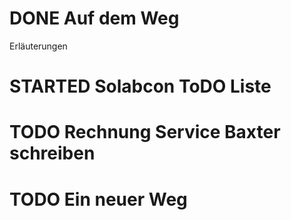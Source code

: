 #+TODO: TODO STARTED BLOCKED WAITING | DONE CANCELLED
* DONE Auf dem Weg
CLOSED: [2024-11-18 Mon 12:35]
:LOGBOOK:
- State "DONE"       from "TODO"       [2024-11-18 Mon 12:35]
:END:
Erläuterungen
* STARTED Solabcon ToDO Liste
:LOGBOOK:
- State "STARTED"    from "DONE"       [2024-11-18 Mon 13:11]
:END:
* TODO Rechnung Service Baxter schreiben
:LOGBOOK:
- State "TODO"       from "DONE"       [2024-11-18 Mon 12:35]
:END:
* TODO Ein neuer Weg
